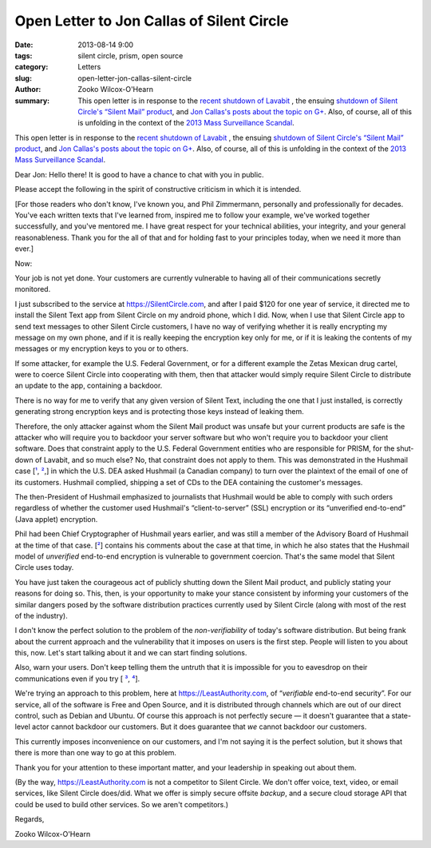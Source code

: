 Open Letter to Jon Callas of Silent Circle
##########################################

:date: 2013-08-14 9:00
:tags: silent circle, prism, open source
:category: Letters
:slug: open-letter-jon-callas-silent-circle
:author: Zooko Wilcox-O'Hearn
:summary: This open letter is in response to the `recent shutdown of Lavabit`_ , the ensuing `shutdown of Silent Circle's “Silent Mail” product`_, and `Jon Callas's posts about the topic on G+`_. Also, of course, all of this is unfolding in the context of the `2013 Mass Surveillance Scandal`_.                                                                    
                                                                                             
This open letter is in response to the `recent shutdown of Lavabit`_ , the ensuing `shutdown of Silent Circle's “Silent Mail” product`_, and `Jon Callas's posts about the topic on G+`_. Also, of course, all of this is unfolding in the context of the `2013 Mass Surveillance Scandal`_.

.. _recent shutdown of Lavabit: http://boingboing.net/2013/08/08/lavabit-email-service-snowden.html

.. _shutdown of Silent Circle's “Silent Mail” product: http://silentcircle.wordpress.com/2013/08/09/to-our-customers/

.. _Jon Callas's posts about the topic on G+: https://plus.google.com/112961607570158342254/posts/9uySMokvg7k

.. _2013 Mass Surveillance Scandal: https://en.wikipedia.org/wiki/2013_mass_surveillance_scandal


Dear Jon: Hello there! It is good to have a chance to chat with you in public.

Please accept the following in the spirit of constructive criticism in which it is intended.

[For those readers who don't know, I've known you, and Phil Zimmermann, personally and professionally for decades. You've each written texts that I've learned from, inspired me to follow your example, we've worked together successfully, and you've mentored me. I have great respect for your technical abilities, your integrity, and your general reasonableness. Thank you for the all of that and for holding fast to your principles today, when we need it more than ever.]

Now:

Your job is not yet done. Your customers are currently vulnerable to having all of their communications secretly monitored.

I just subscribed to the service at https://SilentCircle.com, and after I paid $120 for one year of service, it directed me to install the Silent Text app from Silent Circle on my android phone, which I did. Now, when I use that Silent Circle app to send text messages to other Silent Circle customers, I have no way of verifying whether it is really encrypting my message on my own phone, and if it is really keeping the encryption key only for me, or if it is leaking the contents of my messages or my encryption keys to you or to others.

If some attacker, for example the U.S. Federal Government, or for a different example the Zetas Mexican drug cartel, were to coerce Silent Circle into cooperating with them, then that attacker would simply require Silent Circle to distribute an update to the app, containing a backdoor.

There is no way for me to verify that any given version of Silent Text, including the one that I just installed, is correctly generating strong encryption keys and is protecting those keys instead of leaking them.

Therefore, the only attacker against whom the Silent Mail product was unsafe but your current products are safe is the attacker who will require you to backdoor your server software but who won't require you to backdoor your client software. Does that constraint apply to the U.S. Federal Government entities who are responsible for PRISM, for the shut-down of Lavabit, and so much else? No, that constraint does not apply to them. This was demonstrated in the Hushmail case [`¹`_, `²`_,] in which the U.S. DEA asked Hushmail (a Canadian company) to turn over the plaintext of the email of one of its customers. Hushmail complied, shipping a set of CDs to the DEA containing the customer's messages.

.. _¹: http://www.wired.com/threatlevel/2007/11/hushmail-to-war/
.. _²: http://www.wired.com/threatlevel/2007/11/pgp-creator-def/

The then-President of Hushmail emphasized to journalists that Hushmail would be able to comply with such orders regardless of whether the customer used Hushmail's “client-to-server” (SSL) encryption or its “unverified end-to-end” (Java applet) encryption.

Phil had been Chief Cryptographer of Hushmail years earlier, and was still a member of the Advisory Board of Hushmail at the time of that case. [`²`_] contains his comments about the case at that time, in which he also states that the Hushmail model of *unverified* end-to-end encryption is vulnerable to government coercion. That's the same model that Silent Circle uses today.

You have just taken the courageous act of publicly shutting down the Silent Mail product, and publicly stating your reasons for doing so. This, then, is your opportunity to make your stance consistent by informing your customers of the similar dangers posed by the software distribution practices currently used by Silent Circle (along with most of the rest of the industry).

I don't know the perfect solution to the problem of the *non-verifiability* of today's software distribution. But being frank about the current approach and the vulnerability that it imposes on users is the first step. People will listen to you about this, now. Let's start talking about it and we can start finding solutions.

Also, warn your users. Don't keep telling them the untruth that it is impossible for you to eavesdrop on their communications even if you try [ `³`_, `⁴`_].

.. _³: http://www.forbes.com/sites/parmyolson/2013/07/15/corporate-customers-flock-to-anti-snooping-app-silent-circle/
.. _⁴: http://techcrunch.com/2013/08/08/silent-circle-preemptively-shuts-down-encrypted-email-service-to-prevent-nsa-spying/

We're trying an approach to this problem, here at https://LeastAuthority.com, of “*verifiable* end-to-end security”. For our service, all of the software is Free and Open Source, and it is distributed through channels which are out of our direct control, such as Debian and Ubuntu. Of course this approach is not perfectly secure — it doesn't guarantee that a state-level actor cannot backdoor our customers. But it does guarantee that *we* cannot backdoor our customers.

This currently imposes inconvenience on our customers, and I'm not saying it is the perfect solution, but it shows that there is more than one way to go at this problem. 

Thank you for your attention to these important matter, and your leadership in speaking out about them.

(By the way, https://LeastAuthority.com is not a competitor to Silent Circle. We don't offer voice, text, video, or email services, like Silent Circle does/did. What we offer is simply secure offsite *backup*, and a secure cloud storage API that could be used to build other services. So we aren't competitors.)

Regards,

Zooko Wilcox-O'Hearn